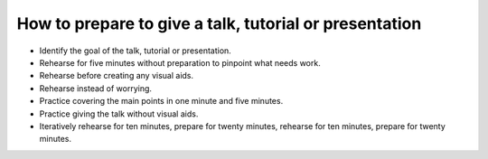 How to prepare to give a talk, tutorial or presentation
=======================================================
- Identify the goal of the talk, tutorial or presentation.
- Rehearse for five minutes without preparation to pinpoint what needs work.
- Rehearse before creating any visual aids.
- Rehearse instead of worrying.
- Practice covering the main points in one minute and five minutes.
- Practice giving the talk without visual aids.
- Iteratively rehearse for ten minutes, prepare for twenty minutes, rehearse for ten minutes, prepare for twenty minutes.
